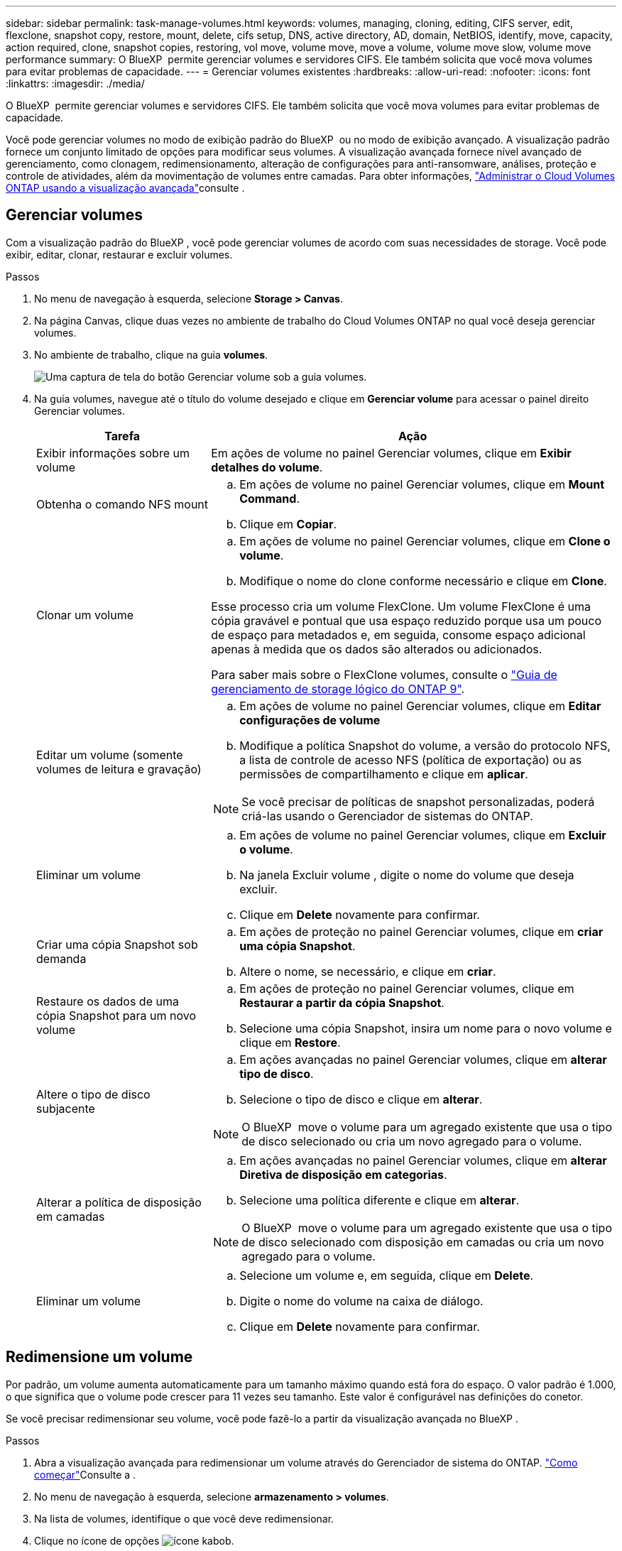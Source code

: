 ---
sidebar: sidebar 
permalink: task-manage-volumes.html 
keywords: volumes, managing, cloning, editing, CIFS server, edit, flexclone, snapshot copy, restore, mount, delete, cifs setup, DNS, active directory, AD, domain, NetBIOS, identify, move, capacity, action required, clone, snapshot copies, restoring, vol move, volume move, move a volume, volume move slow, volume move performance 
summary: O BlueXP  permite gerenciar volumes e servidores CIFS. Ele também solicita que você mova volumes para evitar problemas de capacidade. 
---
= Gerenciar volumes existentes
:hardbreaks:
:allow-uri-read: 
:nofooter: 
:icons: font
:linkattrs: 
:imagesdir: ./media/


[role="lead"]
O BlueXP  permite gerenciar volumes e servidores CIFS. Ele também solicita que você mova volumes para evitar problemas de capacidade.

Você pode gerenciar volumes no modo de exibição padrão do BlueXP  ou no modo de exibição avançado. A visualização padrão fornece um conjunto limitado de opções para modificar seus volumes. A visualização avançada fornece nível avançado de gerenciamento, como clonagem, redimensionamento, alteração de configurações para anti-ransomware, análises, proteção e controle de atividades, além da movimentação de volumes entre camadas. Para obter informações, link:task-administer-advanced-view.html["Administrar o Cloud Volumes ONTAP usando a visualização avançada"]consulte .



== Gerenciar volumes

Com a visualização padrão do BlueXP , você pode gerenciar volumes de acordo com suas necessidades de storage. Você pode exibir, editar, clonar, restaurar e excluir volumes.

.Passos
. No menu de navegação à esquerda, selecione *Storage > Canvas*.
. Na página Canvas, clique duas vezes no ambiente de trabalho do Cloud Volumes ONTAP no qual você deseja gerenciar volumes.
. No ambiente de trabalho, clique na guia *volumes*.
+
image:screenshot_manage_vol_button.png["Uma captura de tela do botão Gerenciar volume sob a guia volumes."]

. Na guia volumes, navegue até o título do volume desejado e clique em *Gerenciar volume* para acessar o painel direito Gerenciar volumes.
+
[cols="30,70"]
|===
| Tarefa | Ação 


| Exibir informações sobre um volume | Em ações de volume no painel Gerenciar volumes, clique em *Exibir detalhes do volume*. 


| Obtenha o comando NFS mount  a| 
.. Em ações de volume no painel Gerenciar volumes, clique em *Mount Command*.
.. Clique em *Copiar*.




| Clonar um volume  a| 
.. Em ações de volume no painel Gerenciar volumes, clique em *Clone o volume*.
.. Modifique o nome do clone conforme necessário e clique em *Clone*.


Esse processo cria um volume FlexClone. Um volume FlexClone é uma cópia gravável e pontual que usa espaço reduzido porque usa um pouco de espaço para metadados e, em seguida, consome espaço adicional apenas à medida que os dados são alterados ou adicionados.

Para saber mais sobre o FlexClone volumes, consulte o http://docs.netapp.com/ontap-9/topic/com.netapp.doc.dot-cm-vsmg/home.html["Guia de gerenciamento de storage lógico do ONTAP 9"^].



| Editar um volume (somente volumes de leitura e gravação)  a| 
.. Em ações de volume no painel Gerenciar volumes, clique em *Editar configurações de volume*
.. Modifique a política Snapshot do volume, a versão do protocolo NFS, a lista de controle de acesso NFS (política de exportação) ou as permissões de compartilhamento e clique em *aplicar*.



NOTE: Se você precisar de políticas de snapshot personalizadas, poderá criá-las usando o Gerenciador de sistemas do ONTAP.



| Eliminar um volume  a| 
.. Em ações de volume no painel Gerenciar volumes, clique em *Excluir o volume*.
.. Na janela Excluir volume , digite o nome do volume que deseja excluir.
.. Clique em *Delete* novamente para confirmar.




| Criar uma cópia Snapshot sob demanda  a| 
.. Em ações de proteção no painel Gerenciar volumes, clique em *criar uma cópia Snapshot*.
.. Altere o nome, se necessário, e clique em *criar*.




| Restaure os dados de uma cópia Snapshot para um novo volume  a| 
.. Em ações de proteção no painel Gerenciar volumes, clique em *Restaurar a partir da cópia Snapshot*.
.. Selecione uma cópia Snapshot, insira um nome para o novo volume e clique em *Restore*.




| Altere o tipo de disco subjacente  a| 
.. Em ações avançadas no painel Gerenciar volumes, clique em *alterar tipo de disco*.
.. Selecione o tipo de disco e clique em *alterar*.



NOTE: O BlueXP  move o volume para um agregado existente que usa o tipo de disco selecionado ou cria um novo agregado para o volume.



| Alterar a política de disposição em camadas  a| 
.. Em ações avançadas no painel Gerenciar volumes, clique em *alterar Diretiva de disposição em categorias*.
.. Selecione uma política diferente e clique em *alterar*.



NOTE: O BlueXP  move o volume para um agregado existente que usa o tipo de disco selecionado com disposição em camadas ou cria um novo agregado para o volume.



| Eliminar um volume  a| 
.. Selecione um volume e, em seguida, clique em *Delete*.
.. Digite o nome do volume na caixa de diálogo.
.. Clique em *Delete* novamente para confirmar.


|===




== Redimensione um volume

Por padrão, um volume aumenta automaticamente para um tamanho máximo quando está fora do espaço. O valor padrão é 1.000, o que significa que o volume pode crescer para 11 vezes seu tamanho. Este valor é configurável nas definições do conetor.

Se você precisar redimensionar seu volume, você pode fazê-lo a partir da visualização avançada no BlueXP .

.Passos
. Abra a visualização avançada para redimensionar um volume através do Gerenciador de sistema do ONTAP. link:task-administer-advanced-view.html#how-to-get-started["Como começar"]Consulte a .
. No menu de navegação à esquerda, selecione *armazenamento > volumes*.
. Na lista de volumes, identifique o que você deve redimensionar.
. Clique no ícone de opções image:screenshot_gallery_options.gif["ícone kabob"].
. Selecione *Redimensionar*.
. Na tela *Redimensionar volume*, edite a porcentagem de capacidade e reserva Instantânea conforme necessário. Você pode comparar o espaço disponível existente com a capacidade modificada.
. Clique em *Salvar*.


image:screenshot-resize-volume.png["O ecrã apresenta a capacidade modificada após o redimensionamento do volume"]

Certifique-se de levar em consideração os limites de capacidade do seu sistema à medida que você redimensiona volumes. Aceda ao https://docs.netapp.com/us-en/cloud-volumes-ontap-relnotes/index.html["Notas de versão do Cloud Volumes ONTAP"^] para obter mais informações.



== Modifique o servidor CIFS

Se você alterar seus servidores DNS ou domínio do ative Directory, será necessário modificar o servidor CIFS no Cloud Volumes ONTAP para que ele possa continuar a servir armazenamento aos clientes.

.Passos
. Na guia Visão geral do ambiente de trabalho, clique na guia recurso sob o painel direito.
. No campo Configuração CIFS, clique no ícone *lápis* para exibir a janela Configuração CIFS.
. Especifique as configurações para o servidor CIFS:
+
[cols="30,70"]
|===
| Tarefa | Ação 


| Selecione Storage VM (SVM) | A seleção da máquina virtual de storage (SVM) do Cloud volume ONTAP exibe suas informações de CIFS configuradas. 


| Ative Directory Domain para aderir | O FQDN do domínio do ative Directory (AD) ao qual você deseja que o servidor CIFS se associe. 


| Credenciais autorizadas para ingressar no domínio | O nome e a senha de uma conta do Windows com Privileges suficiente para adicionar computadores à unidade organizacional especificada (ou) dentro do domínio do AD. 


| Endereço IP primário e secundário do DNS | Os endereços IP dos servidores DNS que fornecem resolução de nomes para o servidor CIFS. Os servidores DNS listados devem conter os Registros de localização de serviço (SRV) necessários para localizar os servidores LDAP do ative Directory e os controladores de domínio para o domínio em que o servidor CIFS será conetado. Ifdef::gcp[] se você estiver configurando o Google Managed ative Directory, o AD pode ser acessado por padrão com o endereço IP 169.254.169.254. Endif::gcp[] 


| Domínio DNS | O domínio DNS da máquina virtual de storage (SVM) do Cloud Volumes ONTAP. Na maioria dos casos, o domínio é o mesmo que o domínio AD. 


| Nome NetBIOS do servidor CIFS | Um nome de servidor CIFS exclusivo no domínio AD. 


| Unidade organizacional  a| 
A unidade organizacional dentro do domínio AD a associar ao servidor CIFS. A predefinição é computadores.

ifdef::aws[]

** Para configurar o AWS Managed Microsoft AD como o servidor AD para Cloud Volumes ONTAP, digite neste campo.


endif::aws[]

ifdef::azure[]

** Para configurar os Serviços de domínio do Azure AD como o servidor AD para o Cloud Volumes ONTAP, digite *computadores AADDC* ou *usuários AADDC* neste campo. link:https://docs.microsoft.com/en-us/azure/active-directory-domain-services/create-ou["Documentação do Azure: Crie uma unidade organizacional (ou) em um domínio gerenciado dos Serviços de domínio do Azure AD"^]


endif::azure[]

ifdef::gcp[]

** Para configurar o Microsoft AD gerenciado pelo Google como o servidor AD para Cloud Volumes ONTAP, digite *ou computadores, ou nuvem* neste campo. link:https://cloud.google.com/managed-microsoft-ad/docs/manage-active-directory-objects#organizational_units["Documentação do Google Cloud: Unidades organizacionais no Google Managed Microsoft AD"^]


endif::gcp[]

|===
. Clique em *Definir*.


.Resultado
O Cloud Volumes ONTAP atualiza o servidor CIFS com as alterações.



== Mover um volume

Mova volumes para utilização de capacidade, performance aprimorada e atender a contratos de nível de serviço.

Você pode mover um volume no Gerenciador de sistemas do ONTAP selecionando um volume e o agregado de destino, iniciando a operação de movimentação de volume e, opcionalmente, monitorando a tarefa de movimentação de volume. Ao usar o System Manager, uma operação de movimentação de volume é concluída automaticamente.

.Passos
. Use o Gerenciador de sistema do ONTAP ou a CLI do ONTAP para mover os volumes para o agregado.
+
Na maioria das situações, você pode usar o System Manager para mover volumes.

+
Para obter instruções, consulte link:http://docs.netapp.com/ontap-9/topic/com.netapp.doc.exp-vol-move/home.html["Guia expresso de movimentação de volume do ONTAP 9"^]a .





== Mover um volume quando o BlueXP  exibir uma mensagem Ação necessária

O BlueXP  pode exibir uma mensagem Ação necessária que diz que mover um volume é necessário para evitar problemas de capacidade, mas que você precisa corrigir o problema sozinho. Se isso acontecer, você precisa identificar como corrigir o problema e mover um ou mais volumes.


TIP: O BlueXP  exibe essas mensagens de Ação necessária quando um agregado atingiu 90% da capacidade usada. Se a disposição de dados estiver ativada, as mensagens serão exibidas quando um agregado atingir 80% da capacidade usada. Por padrão, 10% de espaço livre é reservado para categorização de dados. link:task-tiering.html#changing-the-free-space-ratio-for-data-tiering["Saiba mais sobre a taxa de espaço livre para categorização de dados"^].

.Passos
. <<Identificar como corrigir problemas de capacidade>>.
. Com base em suas análises, mova volumes para evitar problemas de capacidade:
+
** <<Mova volumes para outro sistema para evitar problemas de capacidade>>.
** <<Mova volumes para outro agregado para evitar problemas de capacidade>>.






=== Identificar como corrigir problemas de capacidade

Se o BlueXP  não puder fornecer recomendações para mover um volume para evitar problemas de capacidade, identifique os volumes que você precisa mover e se deve movê-los para outro agregado no mesmo sistema ou para outro sistema.

.Passos
. Exiba as informações avançadas na mensagem Ação necessária para identificar o agregado que atingiu seu limite de capacidade.
+
Por exemplo, as informações avançadas devem dizer algo semelhante ao seguinte: O agregado aggr1 atingiu seu limite de capacidade.

. Identifique um ou mais volumes para sair do agregado:
+
.. No ambiente de trabalho, clique na guia *agregados*.
.. Navegue até o bloco agregado desejado e clique em *... (Ícone de elipses) > Ver detalhes de agregados*.
.. Na guia Visão geral da tela Detalhes agregados, revise o tamanho de cada volume e escolha um ou mais volumes para sair do agregado.
+
Você deve escolher volumes grandes o suficiente para liberar espaço no agregado para evitar problemas de capacidade adicionais no futuro.

+
image::screenshot_aggr_volume_overview.png[visão geral do volume de captura de tela]



. Se o sistema não tiver atingido o limite de disco, você deve mover os volumes para um agregado existente ou um novo agregado no mesmo sistema.
+
Para obter informações, <<move-volumes-aggregate-capacity,Mova volumes para outro agregado para evitar problemas de capacidade>>consulte .

. Se o sistema tiver atingido o limite de disco, proceda de uma das seguintes formas:
+
.. Exclua todos os volumes não utilizados.
.. Reorganize volumes para liberar espaço em um agregado.
+
Para obter informações, <<move-volumes-aggregate-capacity,Mova volumes para outro agregado para evitar problemas de capacidade>>consulte .

.. Mova dois ou mais volumes para outro sistema que tenha espaço.
+
Para obter informações, <<move-volumes-aggregate-capacity,Mova volumes para outro agregado para evitar problemas de capacidade>>consulte .







=== Mova volumes para outro sistema para evitar problemas de capacidade

Você pode mover um ou mais volumes para outro sistema Cloud Volumes ONTAP para evitar problemas de capacidade. Talvez seja necessário fazer isso se o sistema atingir seu limite de disco.

.Sobre esta tarefa
Pode seguir os passos desta tarefa para corrigir a seguinte mensagem Ação necessária:

[]
====
Mover um volume é necessário para evitar problemas de capacidade; no entanto, o BlueXP  não pode executar esta ação para você porque o sistema atingiu o limite de disco.

====
.Passos
. Identifique um sistema Cloud Volumes ONTAP que tenha capacidade disponível ou implante um novo sistema.
. Arraste e solte o ambiente de trabalho de origem no ambiente de trabalho de destino para executar uma replicação de dados única do volume.
+
Para obter informações, link:https://docs.netapp.com/us-en/bluexp-replication/task-replicating-data.html["Replicação de dados entre sistemas"^]consulte .

. Vá para a página Status da replicação e, em seguida, quebre a relação do SnapMirror para converter o volume replicado de um volume de proteção de dados para um volume de leitura/gravação.
+
Para obter informações, link:https://docs.netapp.com/us-en/bluexp-replication/task-replicating-data.html#managing-data-replication-schedules-and-relationships["Gerenciamento de cronogramas e relacionamentos de replicação de dados"^]consulte .

. Configure o volume para acesso aos dados.
+
Para obter informações sobre como configurar um volume de destino para acesso a dados, consulte o link:http://docs.netapp.com/ontap-9/topic/com.netapp.doc.exp-sm-ic-fr/home.html["Guia expresso de recuperação de desastres em volume do ONTAP 9"^].

. Eliminar o volume original.
+
Para obter informações, link:task-manage-volumes.html#manage-volumes["Gerenciar volumes"]consulte .





=== Mova volumes para outro agregado para evitar problemas de capacidade

Você pode mover um ou mais volumes para outro agregado para evitar problemas de capacidade.

.Sobre esta tarefa
Pode seguir os passos desta tarefa para corrigir a seguinte mensagem Ação necessária:

[]
====
É necessário mover dois ou mais volumes para evitar problemas de capacidade. No entanto, o BlueXP  não pode executar essa ação para você.

====
.Passos
. Verifique se um agregado existente tem capacidade disponível para os volumes que você precisa mover:
+
.. No ambiente de trabalho, clique na guia *agregados*.
.. Navegue até o bloco agregado desejado e clique em *... (Ícone de elipses) > Ver detalhes de agregados*.
.. No bloco agregado, exiba a capacidade disponível (tamanho provisionado menos capacidade agregada usada).
+
image::screenshot_aggr_capacity.png[capacidade de captura de tela]



. Se necessário, adicione discos a um agregado existente:
+
.. Selecione o agregado e, em seguida, clique no *... (Ícone de elipses) > Adicionar discos*.
.. Selecione o número de discos a serem adicionados e clique em *Add*.


. Se nenhum agregado tiver capacidade disponível, crie um novo agregado.
+
Para obter informações, link:task-create-aggregates.html["Criando agregados"^]consulte .

. Use o Gerenciador de sistema do ONTAP ou a CLI do ONTAP para mover os volumes para o agregado.
. Na maioria das situações, você pode usar o System Manager para mover volumes.
+
Para obter instruções, consulte link:http://docs.netapp.com/ontap-9/topic/com.netapp.doc.exp-vol-move/home.html["Guia expresso de movimentação de volume do ONTAP 9"^]a .





== Razões pelas quais um movimento de volume pode ter um desempenho lento

Mover um volume pode demorar mais tempo do que o esperado se qualquer uma das seguintes condições for verdadeira para o Cloud Volumes ONTAP:

* O volume é um clone.
* O volume é um pai de um clone.
* O agregado de origem ou destino tem um disco HDD (st1) otimizado para taxa de transferência única.
* Um dos agregados usa um esquema de nomenclatura mais antigo para objetos. Ambos os agregados têm que usar o mesmo formato de nome.
+
Um esquema de nomenclatura mais antigo é usado se a categorização de dados tiver sido habilitada em um agregado na versão 9,4 ou anterior.

* As configurações de criptografia não correspondem aos agregados de origem e destino, ou uma rechavear está em andamento.
* A opção _-Tiering-policy_ foi especificada na movimentação de volume para alterar a política de disposição em camadas.
* A opção _-generate-destination-key_ foi especificada na movimentação de volume.




== Visualizar volumes do FlexGroup

Você pode visualizar os volumes do FlexGroup criados pelo Gerenciador de sistemas do ONTAP ou pela CLI do ONTAP diretamente na guia volumes no BlueXP . Idêntico às informações fornecidas para os volumes FlexVol, o BlueXP  fornece informações detalhadas para volumes FleGroup criados através de um bloco volumes dedicado. No bloco volumes, você pode identificar cada grupo de volumes do FlexGroup por meio do texto do cursor do ícone. Além disso, você pode identificar e classificar volumes FlexGroup na visualização de lista volumes na coluna estilo de volume.

image::screenshot_show_flexgroup_vol.png[screenshot show FlexGroup vol]


NOTE: Atualmente, você só pode exibir volumes FlexGroup existentes no BlueXP . A capacidade de criar volumes do FlexGroup no BlueXP  não está disponível, mas planejada para um lançamento futuro.
